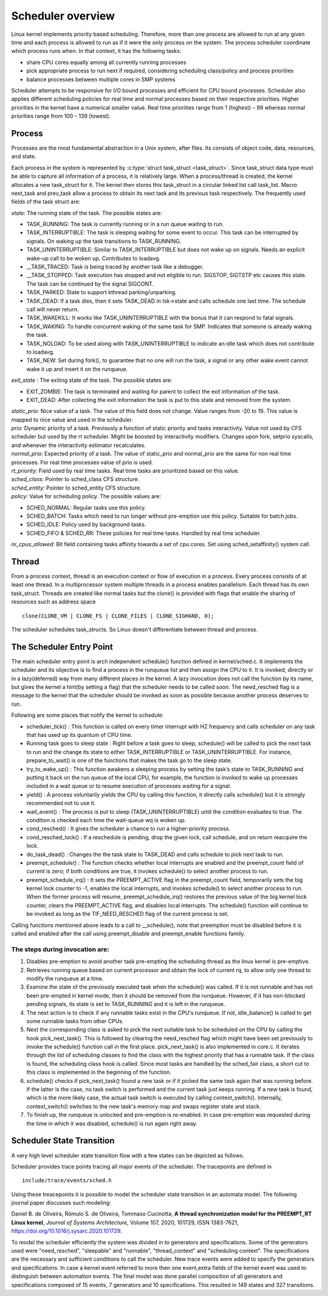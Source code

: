 .. SPDX-License-Identifier: GPL-2.0+

====================
Scheduler overview
====================

Linux kernel implements priority based scheduling.  Therefore, more
than one process are allowed to run at any given time and each process
is allowed to run as if it were the only process on the system.  The
process scheduler coordinate which process runs when.  In that context,
it has the following tasks:

- share CPU cores equally among all currently running processes
- pick appropriate process to run next if required, considering scheduling
  class/policy and process priorities
- balance processes between multiple cores in SMP systems


Scheduler attempts to be responsive for I/O bound processes and efficient
for CPU bound processes. Scheduler also applies different scheduling
policies for real time and normal processes based on their respective
priorities.  Higher priorities in the kernel have a numerical smaller
value. Real time priorities range from 1 (highest) – 99 whereas normal
priorities range from 100 – 139 (lowest).


Process
=======

Processes are the most fundamental abstraction in a Unix system,
after files.  Its consists of object code, data, resources, and state.

Each process in the system is represented by :c:type:`struct task_struct
<task_struct>`.  Since task_struct data type must be able to capture all
information of a process, it is relatively large. When a process/thread is
created, the kernel allocates a new task_struct for it.  The kernel then
stores this task_struct in a circular linked list call task_list.  Macro
next_task and prev_task allow a process to obtain its next task and
its previous task respectively.  The frequently used fields of the task
struct are:

| *state:*  The running state of the task.  The possible states are:

- TASK_RUNNING:  The task is currently running or in a run queue waiting
  to run.
- TASK_INTERRUPTIBLE:  The task is sleeping waiting for some event to occur.
  This task can be interrupted by signals.  On waking up the task transitions
  to TASK_RUNNING.
- TASK_UNINTERRUPTIBLE:  Similar to TASK_INTERRUPTIBLE but does not wake
  up on signals. Needs an explicit wake-up call to be woken up.  Contributes
  to loadavg.
- __TASK_TRACED: Task is being traced by another task like a debugger.
- __TASK_STOPPED:  Task execution has stopped and not eligible to run.
  SIGSTOP, SIGTSTP etc causes this state.  The task can be continued by
  the signal SIGCONT.
- TASK_PARKED:  State to support kthread parking/unparking.
- TASK_DEAD:  If a task dies, then it sets TASK_DEAD in tsk->state and calls
  schedule one last time.  The schedule call will never return.
- TASK_WAKEKILL:  It works like TASK_UNINTERRUPTIBLE with the bonus that it
  can respond to fatal signals.
- TASK_WAKING:  To handle concurrent waking of the same task for SMP.
  Indicates that someone is already waking the task.
- TASK_NOLOAD:  To be used along with TASK_UNINTERRUPTIBLE to indicate
  an idle task which does not contribute to loadavg.
- TASK_NEW:  Set during fork(), to guarantee that no one will run the task,
  a signal or any other wake event cannot wake it up and insert it on
  the runqueue.

| *exit_state* : The exiting state of the task.  The possible states are:

- EXIT_ZOMBIE:  The task is terminated and waiting for parent to collect
  the exit information of the task.
- EXIT_DEAD:  After collecting the exit information the task is put to
  this state and removed from the system.

| *static_prio:*  Nice value of a task.  The value of this field does
   not change.  Value ranges from -20 to 19.  This value is mapped
   to nice value and used in the scheduler.

| *prio:*  Dynamic priority of a task.  Previously a function of static
   priority and tasks interactivity.  Value not used by CFS scheduler but used
   by the rt scheduler.  Might be boosted by interactivity modifiers.  Changes
   upon fork, setprio syscalls, and whenever the interactivity estimator
   recalculates.

| *normal_prio:* Expected priority of a task.  The value of static_prio
   and normal_prio are the same for non real time processes.  For real time
   processes value of prio is used.

| *rt_priority:* Field used by real time tasks. Real time tasks are
   prioritized based on this value.

| *sched_class:*  Pointer to sched_class CFS structure.

| *sched_entity:*  Pointer to sched_entity CFS structure.

| *policy:*  Value for scheduling policy.  The possible values are:

* SCHED_NORMAL:  Regular tasks use this policy.

* SCHED_BATCH:  Tasks which need to run longer without pre-emption
  use this policy.  Suitable for batch jobs.

* SCHED_IDLE:  Policy used by background tasks.

* SCHED_FIFO & SCHED_RR:  These policies for real time tasks.  Handled
  by real time scheduler.

| *nr_cpus_allowed:*  Bit field containing tasks affinity towards a set of
   cpu cores.  Set using sched_setaffinity() system call.


Thread
=======

From a process context, thread is an execution context or flow of
execution in a process.  Every process consists of at least one thread.
In a multiprocessor system multiple threads in a process enables
parallelism.  Each thread has its own task_struct.  Threads are created
like normal tasks but the clone() is provided with flags that enable
the sharing of resources such as address space ::

	clone(CLONE_VM | CLONE_FS | CLONE_FILES | CLONE_SIGHAND, 0);

The scheduler schedules task_structs. So Linux doesn't differentiate
between thread and process.

The Scheduler Entry Point
=========================

The main scheduler entry point is arch independent schedule() function
defined in kernel/sched.c.  It implements the scheduler and its objective
is to find a process in the runqueue list and then assign the CPU
to it.  It is invoked, directly or in a lazy(deferred) way from many
different places in the kernel.  A lazy invocation does not call the
function by its name, but gives the kernel a hint(by setting a flag)
that the scheduler needs to be called soon.  The need_resched flag is a
message to the kernel that the scheduler should be invoked as soon as
possible because another process deserves to run.

Following are some places that notify the kernel to schedule:

* scheduler_tick() : This function is called on every timer interrupt
  with HZ frequency and calls scheduler on any task that has used up
  its quantum of CPU time.

* Running task goes to sleep state : Right before a task goes to sleep,
  schedule() will be called to pick the next task to run and the change
  its state to either TASK_INTERRUPTIBLE or TASK_UNINTERRUPTIBLE.  For
  instance, prepare_to_wait() is one of the functions that makes the
  task go to the sleep state.

* try_to_wake_up() : This function awakens a sleeping process by setting
  the task’s state to TASK_RUNNING and putting it back on the run
  queue of the local CPU, for example, the function is invoked to wake up
  processes included in a wait queue or to resume execution of processes
  waiting for a signal.

* yield() : A process voluntarily yields the CPU by calling this function,
  it directly calls schedule() but it is strongly recommended not to use it.

* wait_event() : The process is put to sleep (TASK_UNINTERRUPTIBLE)
  until the condition evaluates to true.  The condition is checked each
  time the wait-queue wq is woken up.

* cond_resched() : It gives the scheduler a chance to run a
  higher-priority process.

* cond_resched_lock() :  If a reschedule is pending, drop the given
  lock, call schedule, and on return reacquire the lock.

* do_task_dead() : Changes the the task state to TASK_DEAD and calls
  schedule to pick next task to run.

* preempt_schedule() : The function checks whether local interrupts are
  enabled and the preempt_count field of current is zero; if both
  conditions are true, it invokes schedule() to select another process
  to run.

* preempt_schedule_irq() : It sets the PREEMPT_ACTIVE flag in the
  preempt_count field, temporarily sets the big kernel lock counter
  to -1, enables the local interrupts, and invokes schedule() to
  select another process to run.  When the former process will resume,
  preempt_schedule_irq() restores the previous value of the big kernel
  lock counter, clears the PREEMPT_ACTIVE flag, and disables local
  interrupts.  The schedule() function will continue to be invoked as
  long as the TIF_NEED_RESCHED flag of the current process is set.

Calling functions mentioned above leads to a call to __schedule(), note
that preemption must be disabled before it is called and enabled after
the call using preempt_disable and preempt_enable functions family.


The steps during invocation are:
--------------------------------
1. Disables pre-emption to avoid another task pre-empting the scheduling
   thread as the linux kernel is pre-emptive.
2. Retrieves running queue based on current processor and obtain the
   lock of current rq, to allow only one thread to modify the runqueue
   at a time.
3. Examine the state of the previously executed task when the schedule()
   was called.  If it is not runnable and has not been pre-empted in kernel
   mode, then it should be removed from the runqueue.  However, if it has
   non-blocked pending signals, its state is set to TASK_RUNNING and it
   is left in the runqueue.
4. The next action is to check if any runnable tasks exist in the CPU's
   runqueue.  If not, idle_balance() is called to get some runnable tasks
   from other CPUs.
5. Next the corresponding class is asked to pick the next suitable task
   to be scheduled on the CPU by calling the hook pick_next_task().  This
   is followed by clearing the need_resched flag which might have been
   set previously to invoke the schedule() function call in the first
   place.  pick_next_task() is also implemented in core.c.  It iterates
   through the list of scheduling classes to find the class with the
   highest priority that has a runnable task.  If the class is found,
   the scheduling class hook is called.  Since most tasks are handled
   by the sched_fair class, a short cut to this class is implemented in
   the beginning of the function.
6. schedule() checks if pick_next_task() found a new task or if it picked
   the same task again that was running before.  If the latter is the case,
   no task switch is performed and the current task just keeps running.
   If a new task is found, which is the more likely case, the actual task
   switch is executed by calling context_switch().  Internally,
   context_switch() switches to the new task's memory map and swaps
   register state and stack.
7. To finish up, the runqueue is unlocked and pre-emption is
   re-enabled. In case pre-emption was requested during the time in which
   it was disabled, schedule() is run again right away.

Scheduler State Transition
==========================

A very high level scheduler state transition flow with a few states can
be depicted as follows.

.. kernel-render:: DOT
   :alt: DOT digraph of Scheduler state transition
   :caption: Scheduler state transition

   digraph sched_transition {
      node [shape = point,  label="exisiting task\n calls fork()"]; fork
      node [shape = box, label="TASK_NEW\n(Ready to run)"] tsk_new;
      node [shape = box, label="TASK_RUNNING\n(Ready to run)"] tsk_ready_run;
      node [shape = box, label="TASK_RUNNING\n(Running)"] tsk_running;
      node [shape = box, label="TASK_DEAD\nEXIT_ZOMBIE"] exit_zombie;
      node [shape = box, label="TASK_INTERRUPTIBLE\nTASK_UNINTERRUPTIBLE\nTASK_WAKEKILL"] tsk_int;
      fork -> tsk_new [ label = "task\nforks" ];
      tsk_new -> tsk_ready_run;
      tsk_ready_run -> tsk_running [ label = "schedule() calls context_switch()" ];
      tsk_running -> tsk_ready_run [ label = "task is pre-empted" ];
      subgraph int {
         tsk_running -> tsk_int [ label = "task needs to wait for event" ];
         tsk_int ->  tsk_ready_run [ label = "event occurred" ];
      }
      tsk_int ->  exit_zombie [ label = "task exits via do_exit()" ];
   }

Scheduler provides trace points tracing all major events of the scheduler.
The tracepoints are defined in ::

  include/trace/events/sched.h

Using these treacepoints it is possible to model the scheduler state transition
in an automata model. The following journal paper discusses such modeling:

Daniel B. de Oliveira, Rômulo S. de Oliveira, Tommaso Cucinotta, **A thread
synchronization model for the PREEMPT_RT Linux kernel**, *Journal of Systems
Architecture*, Volume 107, 2020, 101729, ISSN 1383-7621,
https://doi.org/10.1016/j.sysarc.2020.101729.

To model the scheduler efficiently the system was divided in to generators
and specifications. Some of the generators used were "need_resched",
"sleepable" and "runnable", "thread_context" and "scheduling context".
The specifications are the necessary and sufficient conditions to call
the scheduler.	New trace events were added to specify the generators
and specifications.  In case a kernel event referred to more then one
event,extra fields of the kernel event was used to distinguish between
automation events.  The final model was done parallel composition of all
generators and specifications composed of 15 events, 7 generators and
10 specifications.  This resulted in 149 states and 327 transitions.
